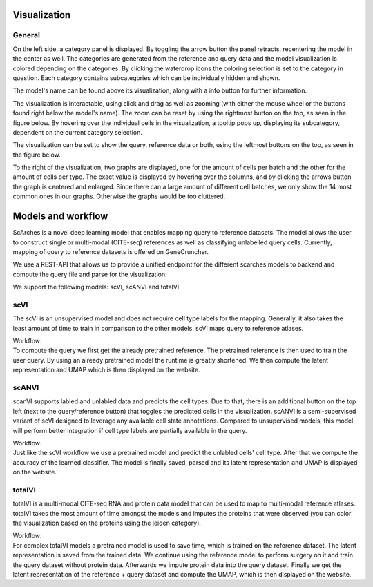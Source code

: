 Visualization
=================

General
---------

On the left side, a category panel is displayed. By toggling the arrow button the panel retracts, recentering the model in the center as well.
The categories are generated from the reference and query data and the model visualization is colored depending on the categories. By clicking the waterdrop icons the 
coloring selection is set to the category in question. Each category contains subcategories which can be individually hidden and shown.

.. image:: ../_static/Hide_multipleAttributes.png

The model's name can be found above its visualization, along with a info button for further information.

The visualization is interactable, using click and drag as well as zooming (with either the mouse wheel or the buttons found right below the model's name). The zoom can be reset
by using the rightmost button on the top, as seen in the figure below.
By hovering over the individual cells in the visualization, a tooltip pops up, displaying its subcategory, dependent on the current category selection. 

The visualization can be set to show the query, reference data or both, using the leftmost buttons on the top, as seen in the figure below.

.. image:: ../_static/Hide_Query.png

To the right of the visualization, two graphs are displayed, one for the amount of cells per batch and the other for the amount of cells per type.
The exact value is displayed by hovering over the columns, and by clicking the arrows button the graph is centered and enlarged.
Since there can a large amount of different cell batches, we only show the 14 most common ones in our graphs. Otherwise the graphs would be too cluttered.

.. image:: ../_static/popup_graphs.png


Models and workflow
=================

ScArches is a novel deep learning model that enables mapping query to reference datasets. The model allows the user to construct single or multi-modal (CITE-seq) references as well as classifying unlabelled query cells.
Currently, mapping of query to reference datasets is offered on GeneCruncher.

We use a REST-API that allows us to
provide a unified endpoint for the different scarches models to backend
and compute the query file and parse for the visualization.

We support the following models: scVI, scANVI and totalVI.

scVI
---------
The scVI is an unsupervised model and does not require cell type labels for the mapping. Generally, it also takes the least amount of time to train in comparison 
to the other models. scVI maps query to reference atlases.

| Workflow:
| To compute the query we first get the already pretrained reference. The pretrained reference is then used to train the user query. By using an already pretrained model the runtime is greatly shortened. We then compute the latent representation and UMAP which is then displayed on the website.

scANVI
---------
scanVI supports labled and unlabled data and predicts the cell types. Due to that, there is an additional button on the top left (next to the query/reference button) 
that toggles the predicted cells in the visualization.
scANVI is a semi-supervised variant of scVI designed to leverage any available cell state annotations. Compared to unsupervised models, this model will perform better 
integration if cell type labels are partially available in the query.

| Workflow:
| Just like the scVI workflow we use a pretrained model and predict the unlabled cells' cell type. After that we compute the accuracy of the learned classifier. The model is finally saved, parsed and its latent representation and UMAP is displayed on the website.

totalVI
---------
totalVI is a multi-modal CITE-seq RNA and protein data model that can be used to map to multi-modal reference atlases.
totalVI takes the most amount of time amongst the models and imputes the proteins that were observed 
(you can color the visualization based on the proteins using the leiden category).

| Workflow:
| For complex totalVI models a pretrained model is used to save time, which is trained on the reference dataset. The latent representation is saved from the trained data. We continue using the reference model to perform surgery on it and train the query dataset without protein data. Afterwards we impute protein data into the query dataset. Finally we get the latent representation of the reference + query dataset and compute the UMAP, which is then displayed on the website.

